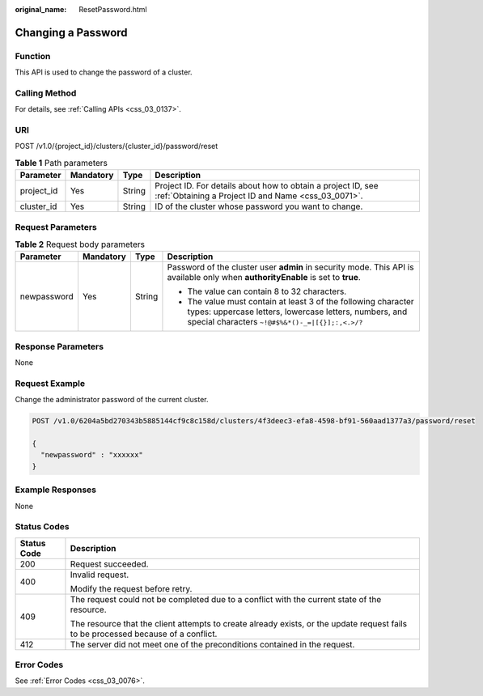 :original_name: ResetPassword.html

.. _ResetPassword:

Changing a Password
===================

Function
--------

This API is used to change the password of a cluster.

Calling Method
--------------

For details, see :ref:`Calling APIs <css_03_0137>`.

URI
---

POST /v1.0/{project_id}/clusters/{cluster_id}/password/reset

.. table:: **Table 1** Path parameters

   +------------+-----------+--------+---------------------------------------------------------------------------------------------------------------------+
   | Parameter  | Mandatory | Type   | Description                                                                                                         |
   +============+===========+========+=====================================================================================================================+
   | project_id | Yes       | String | Project ID. For details about how to obtain a project ID, see :ref:`Obtaining a Project ID and Name <css_03_0071>`. |
   +------------+-----------+--------+---------------------------------------------------------------------------------------------------------------------+
   | cluster_id | Yes       | String | ID of the cluster whose password you want to change.                                                                |
   +------------+-----------+--------+---------------------------------------------------------------------------------------------------------------------+

Request Parameters
------------------

.. table:: **Table 2** Request body parameters

   +-----------------+-----------------+-----------------+-----------------------------------------------------------------------------------------------------------------------------------------------------------------------------+
   | Parameter       | Mandatory       | Type            | Description                                                                                                                                                                 |
   +=================+=================+=================+=============================================================================================================================================================================+
   | newpassword     | Yes             | String          | Password of the cluster user **admin** in security mode. This API is available only when **authorityEnable** is set to **true**.                                            |
   |                 |                 |                 |                                                                                                                                                                             |
   |                 |                 |                 | -  The value can contain 8 to 32 characters.                                                                                                                                |
   |                 |                 |                 | -  The value must contain at least 3 of the following character types: uppercase letters, lowercase letters, numbers, and special characters ``~!@#$%&*()-_=|[{}];:,<.>/?`` |
   +-----------------+-----------------+-----------------+-----------------------------------------------------------------------------------------------------------------------------------------------------------------------------+

Response Parameters
-------------------

None

Request Example
---------------

Change the administrator password of the current cluster.

.. code-block:: text

   POST /v1.0/6204a5bd270343b5885144cf9c8c158d/clusters/4f3deec3-efa8-4598-bf91-560aad1377a3/password/reset

   {
     "newpassword" : "xxxxxx"
   }

Example Responses
-----------------

None

Status Codes
------------

+-----------------------------------+------------------------------------------------------------------------------------------------------------------------------------+
| Status Code                       | Description                                                                                                                        |
+===================================+====================================================================================================================================+
| 200                               | Request succeeded.                                                                                                                 |
+-----------------------------------+------------------------------------------------------------------------------------------------------------------------------------+
| 400                               | Invalid request.                                                                                                                   |
|                                   |                                                                                                                                    |
|                                   | Modify the request before retry.                                                                                                   |
+-----------------------------------+------------------------------------------------------------------------------------------------------------------------------------+
| 409                               | The request could not be completed due to a conflict with the current state of the resource.                                       |
|                                   |                                                                                                                                    |
|                                   | The resource that the client attempts to create already exists, or the update request fails to be processed because of a conflict. |
+-----------------------------------+------------------------------------------------------------------------------------------------------------------------------------+
| 412                               | The server did not meet one of the preconditions contained in the request.                                                         |
+-----------------------------------+------------------------------------------------------------------------------------------------------------------------------------+

Error Codes
-----------

See :ref:`Error Codes <css_03_0076>`.
